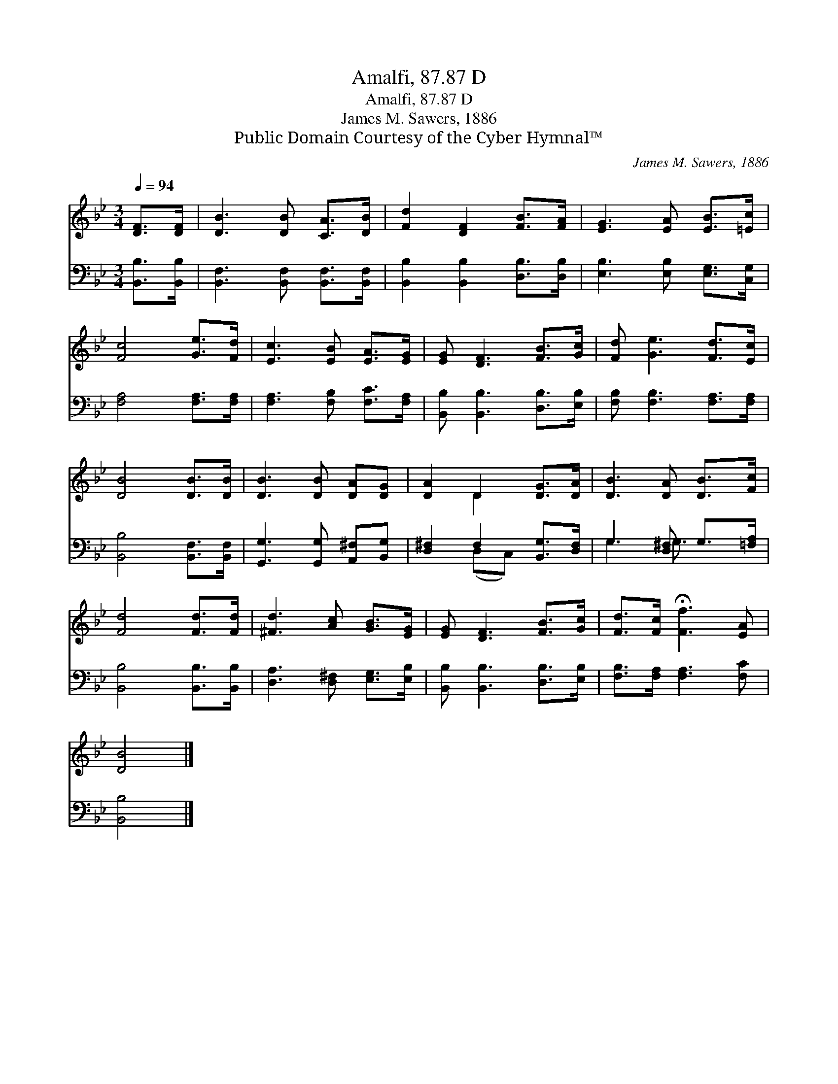 X:1
T:Amalfi, 87.87 D
T:Amalfi, 87.87 D
T:James M. Sawers, 1886
T:Public Domain Courtesy of the Cyber Hymnal™
C:James M. Sawers, 1886
Z:Public Domain
Z:Courtesy of the Cyber Hymnal™
%%score ( 1 2 ) ( 3 4 )
L:1/8
Q:1/4=94
M:3/4
K:Bb
V:1 treble 
V:2 treble 
V:3 bass 
V:4 bass 
V:1
 [DF]>[DF] | [DB]3 [DB] [CA]>[DB] | [Fd]2 [DF]2 [FB]>[FA] | [EG]3 [EA] [EB]>[=Ec] | %4
 [Fc]4 [Ge]>[Fd] | [Ec]3 [EB] [EA]>[EG] | [EG] [DF]3 [FB]>[Gc] | [Fd] [Ge]3 [Fd]>[Ec] | %8
 [DB]4 [DB]>[DB] | [DB]3 [DB] [DA][DG] | [DA]2 D2 [DG]>[DA] | [DB]3 [DA] [DB]>[Fc] | %12
 [Fd]4 [Fd]>[Fd] | [^Fd]3 [Ac] [GB]>[EG] | [EG] [DF]3 [FB]>[Gc] | [Fd]>[Fc] !fermata![Ff]3 [EA] | %16
 [DB]4 |] %17
V:2
 x2 | x6 | x6 | x6 | x6 | x6 | x6 | x6 | x6 | x6 | x2 D2 x2 | x6 | x6 | x6 | x6 | x6 | x4 |] %17
V:3
 [B,,B,]>[B,,B,] | [B,,F,]3 [B,,F,] [B,,F,]>[B,,F,] | [B,,B,]2 [B,,B,]2 [D,B,]>[D,B,] | %3
 [E,B,]3 [E,B,] [E,G,]>[C,G,] | [F,A,]4 [F,A,]>[F,A,] | [F,A,]3 [F,B,] [F,C]>[F,A,] | %6
 [B,,B,] [B,,B,]3 [D,B,]>[E,B,] | [F,B,] [F,B,]3 [F,A,]>[F,A,] | [B,,B,]4 [B,,F,]>[B,,F,] | %9
 [G,,G,]3 [G,,G,] [A,,^F,][B,,G,] | [D,^F,]2 F,2 [B,,G,]>[D,F,] | G,3 [D,^F,] G,>[=F,A,] | %12
 [B,,B,]4 [B,,B,]>[B,,B,] | [D,A,]3 [D,^F,] [E,G,]>[E,B,] | [B,,B,] [B,,B,]3 [D,B,]>[E,B,] | %15
 [F,B,]>[F,A,] [F,A,]3 [F,C] | [B,,B,]4 |] %17
V:4
 x2 | x6 | x6 | x6 | x6 | x6 | x6 | x6 | x6 | x6 | x2 (D,C,) x2 | G,3 G,3/2 x3/2 | x6 | x6 | x6 | %15
 x6 | x4 |] %17

